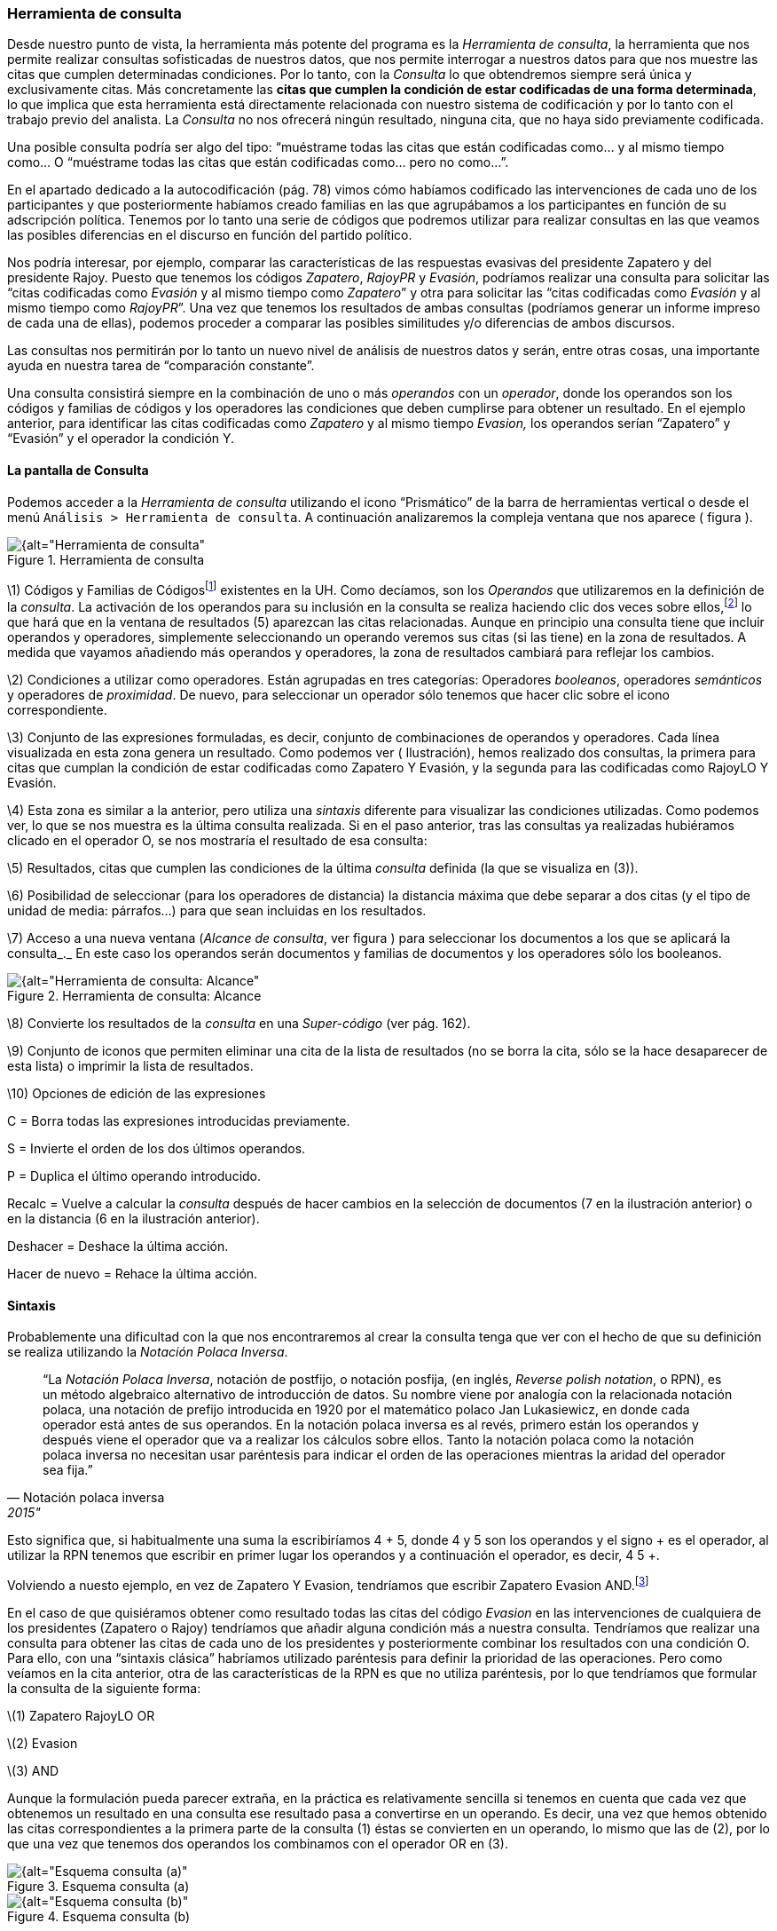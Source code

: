 [[herramienta-de-consulta]]
=== Herramienta de consulta

Desde nuestro punto de vista, la herramienta más potente del programa es la __Herramienta de consulta__, la herramienta que nos permite realizar consultas sofisticadas de nuestros datos, que nos permite interrogar a nuestros datos para que nos muestre las citas que cumplen determinadas condiciones. Por lo tanto, con la _Consulta_ lo que obtendremos siempre será única y exclusivamente citas. Más concretamente las **citas que cumplen la condición de estar codificadas de una forma determinada**, lo que implica que esta herramienta está directamente relacionada con nuestro sistema de codificación y por lo tanto con el trabajo previo del analista. La _Consulta_ no nos ofrecerá ningún resultado, ninguna cita, que no haya sido previamente codificada.

Una posible consulta podría ser algo del tipo: “muéstrame todas las citas que están codificadas como... y al mismo tiempo como... O “muéstrame todas las citas que están codificadas como... pero no como...”.

En el apartado dedicado a la autocodificación (pág. 78) vimos cómo habíamos codificado las intervenciones de cada uno de los participantes y que posteriormente habíamos creado familias en las que agrupábamos a los participantes en función de su adscripción política. Tenemos por lo tanto una serie de códigos que podremos utilizar para realizar consultas en las que veamos las posibles diferencias en el discurso en función del partido político.

Nos podría interesar, por ejemplo, comparar las características de las respuestas evasivas del presidente Zapatero y del presidente Rajoy. Puesto que tenemos los códigos __Zapatero__, _RajoyPR_ y __Evasión__, podríamos realizar una consulta para solicitar las “citas codificadas como _Evasión_ y al mismo tiempo como __Zapatero__” y otra para solicitar las “citas codificadas como _Evasión_ y al mismo tiempo como __RajoyPR__”. Una vez que tenemos los resultados de ambas consultas (podríamos generar un informe impreso de cada una de ellas), podemos proceder a comparar las posibles similitudes y/o diferencias de ambos discursos.

Las consultas nos permitirán por lo tanto un nuevo nivel de análisis de nuestros datos y serán, entre otras cosas, una importante ayuda en nuestra tarea de “comparación constante”.

Una consulta consistirá siempre en la combinación de uno o más _operandos_ con un __operador__, donde los operandos son los códigos y familias de códigos y los operadores las condiciones que deben cumplirse para obtener un resultado. En el ejemplo anterior, para identificar las citas codificadas como _Zapatero_ y al mismo tiempo _Evasion,_ los operandos serían “Zapatero” y “Evasión” y el operador la condición Y.

[[la-pantalla-de-consulta]]
==== La pantalla de Consulta

Podemos acceder a la _Herramienta de consulta_ utilizando el icono “Prismático” de la barra de herramientas vertical o desde el menú `Análisis > Herramienta de consulta`. A continuación analizaremos la compleja ventana que nos aparece ( figura ).

[[img-herramienta-consulta, Herramienta de consulta]]
.Herramienta de consulta
image::images/image-141.png[{alt="Herramienta de consulta", float="right", align="center"]

\1) Códigos y Familias de Códigosfootnote:[En el resto de esta sección nos referiremos a ellos como __operandos__.] existentes en la UH. Como decíamos, son los _Operandos_ que utilizaremos en la definición de la __consulta__. La activación de los operandos para su inclusión en la consulta se realiza haciendo clic dos veces sobre ellos,footnote:[Para la definición de la consulta no necesitamos escribir nada, todo el trabajo lo realizaremos haciendo clic sobre operandos y operadores.] lo que hará que en la ventana de resultados (5) aparezcan las citas relacionadas. Aunque en principio una consulta tiene que incluir operandos y operadores, simplemente seleccionando un operando veremos sus citas (si las tiene) en la zona de resultados. A medida que vayamos añadiendo más operandos y operadores, la zona de resultados cambiará para reflejar los cambios.

\2) Condiciones a utilizar como operadores. Están agrupadas en tres categorías: Operadores __booleanos__, operadores _semánticos_ y operadores de __proximidad__. De nuevo, para seleccionar un operador sólo tenemos que hacer clic sobre el icono correspondiente.

\3) Conjunto de las expresiones formuladas, es decir, conjunto de combinaciones de operandos y operadores. Cada línea visualizada en esta zona genera un resultado. Como podemos ver ( Ilustración), hemos realizado dos consultas, la primera para citas que cumplan la condición de estar codificadas como Zapatero Y Evasión, y la segunda para las codificadas como RajoyLO Y Evasión.

\4) Esta zona es similar a la anterior, pero utiliza una _sintaxis_ diferente para visualizar las condiciones utilizadas. Como podemos ver, lo que se nos muestra es la última consulta realizada. Si en el paso anterior, tras las consultas ya realizadas hubiéramos clicado en el operador O, se nos mostraría el resultado de esa consulta:

\5) Resultados, citas que cumplen las condiciones de la última _consulta_ definida (la que se visualiza en (3)).

\6) Posibilidad de seleccionar (para los operadores de distancia) la distancia máxima que debe separar a dos citas (y el tipo de unidad de media: párrafos...) para que sean incluidas en los resultados.

\7) Acceso a una nueva ventana (__Alcance de consulta__, ver figura ) para seleccionar los documentos a los que se aplicará la consulta_._ En este caso los operandos serán documentos y familias de documentos y los operadores sólo los booleanos.

[[img-herramienta-consulta-alcance, Herramienta de consulta: Alcance]]
.Herramienta de consulta: Alcance
image::images/image-142.png[{alt="Herramienta de consulta: Alcance", float="right", align="center"]

\8) Convierte los resultados de la _consulta_ en una _Super-código_ (ver pág. 162).

\9) Conjunto de iconos que permiten eliminar una cita de la lista de resultados (no se borra la cita, sólo se la hace desaparecer de esta lista) o imprimir la lista de resultados.

\10) Opciones de edición de las expresiones

C = Borra todas las expresiones introducidas previamente.

S = Invierte el orden de los dos últimos operandos.

P = Duplica el último operando introducido.

Recalc = Vuelve a calcular la _consulta_ después de hacer cambios en la selección de documentos (7 en la ilustración anterior) o en la distancia (6 en la ilustración anterior).

Deshacer = Deshace la última acción.

Hacer de nuevo = Rehace la última acción.

[[sintaxis]]
==== Sintaxis

Probablemente una dificultad con la que nos encontraremos al crear la consulta tenga que ver con el hecho de que su definición se realiza utilizando la __Notación Polaca Inversa__.

[quote, Notación polaca inversa, 2015"]
____
“La __Notación Polaca Inversa__, notación de postfijo, o notación posfija, (en inglés, __Reverse polish notation__, o RPN), es un método algebraico alternativo de introducción de datos. Su nombre viene por analogía con la relacionada notación polaca, una notación de prefijo introducida en 1920 por el matemático polaco Jan Lukasiewicz, en donde cada operador está antes de sus operandos. En la notación polaca inversa es al revés, primero están los operandos y después viene el operador que va a realizar los cálculos sobre ellos. Tanto la notación polaca como la notación polaca inversa no necesitan usar paréntesis para indicar el orden de las operaciones mientras la aridad del operador sea fija.”
____

Esto significa que, si habitualmente una suma la escribiríamos 4 + 5, donde 4 y 5 son los operandos y el signo + es el operador, al utilizar la RPN tenemos que escribir en primer lugar los operandos y a continuación el operador, es decir, 4 5 +.

Volviendo a nuesto ejemplo, en vez de Zapatero Y Evasion, tendríamos que escribir Zapatero Evasion AND.footnote:[Como comentábamos, en esta herramienta no escribimos, sino que clicamos, por lo que cuando en este apartado hagamos referencia a “escribir”, el significado real es realizar diversas combinaciones de clics sobre operandos y operadores.]

En el caso de que quisiéramos obtener como resultado todas las citas del código _Evasion_ en las intervenciones de cualquiera de los presidentes (Zapatero o Rajoy) tendríamos que añadir alguna condición más a nuestra consulta. Tendríamos que realizar una consulta para obtener las citas de cada uno de los presidentes y posteriormente combinar los resultados con una condición O. Para ello, con una “sintaxis clásica” habríamos utilizado paréntesis para definir la prioridad de las operaciones. Pero como veíamos en la cita anterior, otra de las características de la RPN es que no utiliza paréntesis, por lo que tendríamos que formular la consulta de la siguiente forma:

\(1) Zapatero RajoyLO OR

\(2) Evasion

\(3) AND

Aunque la formulación pueda parecer extraña, en la práctica es relativamente sencilla si tenemos en cuenta que cada vez que obtenemos un resultado en una consulta ese resultado pasa a convertirse en un operando. Es decir, una vez que hemos obtenido las citas correspondientes a la primera parte de la consulta (1) éstas se convierten en un operando, lo mismo que las de (2), por lo que una vez que tenemos dos operandos los combinamos con el operador OR en (3).

[[img-esquema-consulta-a, Esquema consulta (a)]]
.Esquema consulta (a)
image::images/image-143a.png[{alt="Esquema consulta (a)", float="right", align="center"]

[[img-esquema-consulta-b, Esquema consulta (b)]]
.Esquema consulta (b)
image::images/image-143b.png[{alt="Esquema consulta (b)", float="right", align="center"]

También nos puede ayudar tener en cuenta que cuando escribimos la consulta en el programa, cada una de las líneas que aparecen en la zona 3 de la Ilustración es un operando, por lo que una consulta implicará combinar dos líneas (operandos) con un operador.footnote:[Aunque esto no es exactamente así, puesto que no todas las consultas requieren de dos operandos.] En la Ilustración podemos ver el proceso de escritura. En (1) hemos introducido los dos primeros operandos (códigos), que hemos combinado con el operador AND. En (2) tendríamos por lo tanto el resultado de la consulta, que a su vez será un operando. En (3) hemos vuelto a introducir dos operandos (códigos) que de nuevo hemos combinado con el operador AND (que afecta sólo a las dos primeras líneas que vemos en la ilustración), por lo que tenemos (en 4) el resultado de esa consulta en la primera línea, y el resultado de la anterior en la segunda. Al combinar ambos operandos con el operador OR, nos dará el resultado que podemos ver (5), es decir, “Todas las intervenciones del presidente Zapatero o del líder de la oposición Rajoy, que han sido codificadas como __Evasion__”.

[[img-consulta-secuencia-escritura, Consulta: Secuencia de escritura]]
.Consulta: Secuencia de escritura
image::images/image-143.png[{alt="Consulta: Secuencia de escritura", float="right", align="center"]

[[operadores]]
==== Operadores

Para ilustrar la sintaxis de la _Consulta_ hemos utilizado los operadores AND y OR, que junto a XOR y NOT forman parte de la categoría de operadores booleanos. Junto a estos, disponemos de otros dos conjuntos de operadores, los semánticos y los de proximidad. A continuación procederemos a explicar las características de cada uno de ellos.

[[operadores-booleanos]]
===== Operadores booleanos

En la tabla podemos ver la descripción de los operadores booleanos.

[[tab-operadores-booleanos, Operadores booleanos]]
.Operadores booleanos
[width="16%",cols="34%,33%,33%",options="header",]
|=======================================================================
|Operador |Sintaxis |Función
|OR |_A B_ OR |Selecciona las citas presentes en el operando A o en el
operando B footnote:[En esta explicación “citas presentes en el
operando...” significa “citas codificadas con el código o familia de
códigos...”]

|XOR |_A B_ XOR |Selecciona las citas presentes únicamente en A o en B
(Y no las citas comunes a A y B)

|AND |_A B_ AND |Selecciona las citas presentes en A y en B

|NOT |NOT _A_ |Selecciona las citas no presentes en A
|=======================================================================


A continuación utilizaremos diagramas de Venn para ilustrar gráficamente los resultados de cada uno de los operadores. En los diagramas, cada uno de los conjuntos (círculos) equivaldría a un operando (código o familia de códigos), y las zonas sombreadas serán el equivalente al resultado obtenido, es decir, a las citas que serían recuperadas. En la figura tenemos el primer ejemplo con los operadores booleanos.

[[img-diagrama-venn-booleanos, Diagrama de Venn: Operadores Booleanos]]
.Diagrama de Venn: Operadores Booleanos
image::images/image-144.png[{alt="Diagrama de Venn: Operadores Booleanos", float="right", align="center"]

En (1) tenemos el resultado de la aplicación del operador OR, que implica la selección de todas las citas que están codificadas como A o codificadas como B. Por lo tanto se trata de un operador inclusivo, El operador XOR (O exclusivo) seleccionar igualmente las citas que están codificadas como A o como B pero no aquellas que están codificadas como A y al mismo tiempo como B, por lo que quedarían fuera las de la intersección de ambos conjuntos (2). En (3) vemos el operador más exclusivo, AND, puesto que en este caso sólo quedarán seleccionadas aquellas que están codificadas al mismo tiempo de una forma y de otra. En (4) tenemos el resultado de A NOT, es decir, todas aquellas citas que no están codificadas como A.

En la figura podemos ver la representación del ejemplo anterior en el que queríamos obtener “Todas las intervenciones del presidente Zapatero o del líder de la oposición Rajoy, que han sido codificadas como __Evasion__”,

[[img-diagrama-zapatero-1, Diagrama: (Zapatero OR Rajoy) AND Evasion]]
.Diagrama: (Zapatero OR Rajoy) AND Evasion
image::images/image-145.png[{alt="Diagrama: (Zapatero OR Rajoy) AND Evasion", float="right", align="center"]

Imaginemos ahora una situación como la representada en la figura , en la que el diagrama de Venn representa cuatro códigos que incluyen un total de catorce citas distribuidas de la siguiente forma:

[[img-diagrama-ejemplo, Diagrama de Venn: Ejemplo de codificación]]
.Diagrama de Venn: Ejemplo de codificación
image::images/image-146.png[{alt="Diagrama de Venn: Ejemplo de codificación", float="right", align="center"]

Ahora podemos ver fácilmente el resultado (citas) de diferentes consultas

[[tab-escritura-consulta-multiple, Escritura consulta múltiple]]
.Escritura consulta múltiple
[width="16%",cols="34%,33%,33%",options="header",]
|=======================================================================
|Queremos obtener... |Sentencia |Resultado
|Citas codificadas como A o como B |Código-A  Código-B  OR |C1, C2, C3,
C4, C5, C6, C7, C8, C9

|Citas codificadas como A o como B pero no como A y B |Código-A Código-B
XOR |C1, C2, C3, C6, C7, C8, C9

|Citas codificadas como A y como B |Código-A Código-B Y |C4, C5

|Citas no codificadas como C |Código-C NOT |C1, C2, C5, C6, C7, C13, C14
|=======================================================================

Podemos ir “apilando” los resultados de las consultas para definir otras más complejas. Imaginemos por ejemplo que nos interesa obtener las citas que están codificadas con el Código-A o con el Código-B pero no con el Código-C. El resultado debería ser el que vemos en el diagrama de Venn de la figura .

[[img-diagrama-consulta-multiple, Diagrama de Venn: Consulta múltiple]]
.Diagrama de Venn: Consulta múltiple
image::images/image-147.png[{alt="Diagrama de Venn: Consulta múltiple", float="right", align="center"]

Y la forma de realizarla sería como vemos en la siguiente tabla.

[[img-consulta-multiple, Consulta múltiple]]
.Consulta múltiple
image::images/image-148a.png[{alt="Consulta múltiple", float="right", align="center"]

[[operadores-semanticos]]
===== Operadores Semánticos

Como hemos visto, las _consultas_ con operadores booleanos, sólo requieren de la existencia de códigos. En el caso de los operadores semánticos necesitamos además haber creado previamente relaciones entre códigos. Más concretamente, los operadores semánticos se basan en la existencia de relaciones de tipo transitivo entre códigosfootnote:[En las relaciones predefinidas: “Is part of”, “Is cause of” y “Is a”.](ver Editar relaciones).

[[tab-operadores-semanticos, Operadores semánticos]]
.Operadores semánticos
[width="11%",cols="50%,50%",options="header",]
|=======================================================================
|Operador |Función
|Down |Selecciona las citas relacionadas con el código y con cualquiera
de sus subtérminos, (descendientes)  es decir, aquellos otros códigos
con los que se ha establecido una relación

|Up |Recupera las citas relacionadas con el código y sus superiores
directos (sólo un nivel)

|Siblings |Recupera las citas relacionadas con el código, con sus
descendientes directos (hijos) y los subtérminos directos de un código
superior (hijos). No recupera las relacionadas con el nivel superior
(padre)
|=======================================================================

Como también comentábamos, ATLAS.ti, a diferencia de otros programas, no permite crear jerarquías de códigos, pero sí nos permite crear estructuras de codificación gracias a la creación de relaciones entre códigos. Anteriormente habíamos creado (a través de la definición de relaciones del tipo is a y de is cause of) una jerarquía de códigos para reproducir la clasificación de tipos de respuestas de Rasiah (2010). Si disponemos de esta estructura definida previa a la asignación de citas a códigos, nuestra estrategia de codificación implicará codificar única y exclusivamente los códigos del nivel inferior en la jerarquía: __Ans Direct__, __Ans Indirect__, __Ev Full__, __Ev Substantial__, etc. El resto de códigos en la estructura (__Answer__, __Evasion__...) serán códigos libres, sin citas asociadas, pero aún así podremos, con la utilización de los operadores semánticos, obtener el conjunto de citas relacionadas con cualquiera de los códigos que se encuentran en niveles superiores de la estructura. Si _Ans Direct_ tiene 6 citas y _Ans Indirect_ tiene 9 citas, dado que ambas son un tipo de __Answer__, aunque este código tenga cero citas parece lógico pensar que en realidad tenemos 15 citas relacionadas con __Answer__. Igualmente, si sumamos el conjunto de citas de los códigos vinculados con __Evasion__, aunque _Evasion_ tiene cero citas, en realidad tenemos 93 citas con modalidades de evasión.

Para obtener esos resultados utilizaremos el operador DOWN, por lo tanto:

Todas las citas por debajo de Answer: Answer DOWN

Todas las citas por debajo de Evasion: Evasion DOWN

En la figura podemos ver la _vista de red_ de los códigos Answer DOWN_._ Dado que _Ans Direct_ tiene 6 citas y _Ans Indirect_ tiene 9, el resultado de Answer DOWN será de 15 citas (si no hay ninguna que esté en ambos códigos).

[[img-red-answer, Red _Answer_]]
.Red _Answer_
image::images/image-148b.png[{alt="Red _Answer_", float="right", align="center"]

Por supuesto, podemos combinar los operadores semánticos con los otros tipos de operadores (booleanos y de proximidad). En un ejemplo anterior construíamos una consulta para identificar todas las citas de intervenciones de los presidentes Zapatero y Rajoy codificadas como Evasion.

\(1) Zapatero Evasion AND

\(2) RajoyPR Evasion AND

\(3) OR

Pero dado que nuestro código _Evasion_ en realidad es un código libre, el resultado de esa consulta será de cero citas. Como hemos visto, tendremos que realizarla de nuevo incluyendo el operador DOWN

\(1) Zapatero

\(2) Evasion DOWN

\(3) AND

\(4) RajoyLO

\(5) Evasion DOWN

\(6) AND

\(7) OR

Aunque parezca una consulta muy compleja en realidad es simple, puesto que en (1) introducimos un operando, en (2) un operando y un operador, lo que nos da un resultado y por lo tanto ese resultado se convierte en un segundo operando; en (3) combinamos los dos operandos anteriores con un nuevo operador. Los tres comandos siguientes realizan la misma acción para el presidente Rajoy, y en (7) combinamos ambos resultados con el operador OR

[[operadores-de-proximidad]]
===== Operadores de Proximidad

Por último, los operadores de proximidad, como su nombre indica, permiten recuperar citas en función de la relación espacial existente entre diferentes códigos ( Tabla).

[[tab-operadores-proximidad, Operadores de proximidad]]
.Operadores de proximidad
[width="11%",cols="50%,50%",options="header",]
|=======================================================================
|Operador |Función
|Within |La cita codificada como Código-D está Within la cita codificada
como Código-B: `Código-D Código-B Within`

|Encloses |La cita codificada como Código-B encloses la cita codificada
como Código-D: `Código-B Código-D Within`

|Overlapped by |La cita codificada como Código-A está overlapped by la
cita codificada como Código-C: `Código-A Código-C overlapped by`

| |La cita codificada como Código-C está overlapped by la cita
codificada como Código-B Código-C: `Código-B overlapped by`

|Overlapps |La cita codificada como Código-C overlaps la cita codificada
como Código-A `Código-C Código-A overlaps`

| |La cita codificada como Código-B overlaps la cita codificada como
Código-C: `Código-B Código-C overlaps`

|Follows |La cita codificada como Código-B follows la cita codificada
como Código-A: `Código-B Código-A follows`

|Precedes |La cita codificada como Código-A precedes la cita codificada
como Código-B: `Código-A Código-B precedes`

|Cooccur |Todos los casos en los que hay algún tipo de “contacto” entre
citas
|=======================================================================


En la figura hemos simulado una hipotética codificación que nos permitirá ilustrar cómo funcionan estos operadores.

[[img-ilustracion-operadores-proximidad, Operadores de proximidad]]
.Operadores de proximidad
image::images/image-149.png[{alt="Operadores de proximidad", float="right", align="center"]

Como vemos, el operador _Cooccur_ es una combinación de varios de los operadores de proximidad (todos menos _Follows_ y __Precedes__), por lo que en muchas ocasiones podremos utilizarlo en vez de alguno de los otros. Además, probablemente sea conveniente su utilización en vez del operador booleano AND. Efectivamente, el operador AND es altamente selectivo, puesto que implica que Código-A Código-B AND sólo obtendrá resultados cuando una cita está vinculada con ambos códigos.

Volviendo una vez más a nuestro ejemplo, en la figura podemos ver cómo en un mismo párrafo tenemos una cita (barra gris) codificada como _Zapatero_ (resultado de la autocodificación original) y otra cita (resaltada) codificada como __Ev Medium__, se trata por lo tanto de una intervención del presidente Zapatero que hemos codificado como respuesta evasiva. Sin embargo, en una consulta como la que habíamos realizado previamente, utilizando el operador AND no aparecería esta cita, puesto que la cita codificada como _Ev Medium_ no está codificada al mismo tiempo como __Zapatero__. Por lo tanto, para poder recuperar citas que tengan estas características debemos utilizar el operador _Cooccur_ (aunque en este ejemplo también funcionaría __Within__).

[[img-concurrencia-citas, Concurrencia de citas]]
.Concurrencia de citas
image::images/image-150.png[{alt="Concurrencia de citas", float="right", align="center"]

Por lo tanto, nuestra consulta debería ser.

\(1) Evasion DOWN

\(2) Zapatero

\(3) Cooccur

Para finalizar con esta sección de operadores de proximidad, pondremos otro ejemplo para ilustrar los operadores _Follows_ y __Precedes__. Estos operadores nos permitirán contestar a la pregunta ¿en qué ocasiones se ha hecho referencia al tema X a continuación (o antes de) el tema Y? Es decir, ¿qué citas hemos codificado como X a continuación de citas codificadas como Y?

En el modelo de Rasiah (2010) que hemos utilizado para codificar las respuestas evasivas, estas, al igual que las respuestas (__Answer__) y las respuestas intermedias (__A Intermediate__) podían ser consecuencia de tres modalidades de pregunta (__Q Y/N__, _Q Wh_ y __Q Disjunctive__). Nos puede interesar, por lo tanto, identificar citas codificadas como _Evasion_ que aparecen única y exclusivamente a continuación de citas codificadas como _Q Y/N_ (preguntas de tipo Sí/No). En ese caso la consulta anterior quedaría de la siguiente forma:

\(1) Evasion DOWN

\(2) Zapatero

\(3) Cooccur

\(4) Q Y/N

\(5) Follows

[[super-códigos]]
Super Códigos
^^^^^^^^^^^^^

En el apartado dedicado a las familias veíamos la posibilidad de crear un nuevo objeto, las _superfamilias_ (de documentos, códigos o memos) utilizando un editor de consultas simplificado con respecto al que estamos viendo en esta sección. Ahora, a partir de las consultas que venimos realizando, podemos crear un nuevo objeto, los __supercódigos__, haciendo clic en el icono __Super-códgio__. La característica peculiar de estos códigos es que su contenido (citas) será el resultado dinámico de la consulta a partir de la que se hayan construido y que por lo tanto son la forma práctica de “guardar” consultas (no existe ninguna otra, si queremos guardar una consulta tenemos que crear un __supercódigo__). El significado de “resultado dinámico” es que, en tanto que son una consulta guardada, cualquier cambio en la UH que afecte a la consulta quedará registrado en el __supercódigo__. Es decir, imaginemos que nuestro código _Ans Direct_ incluye 12 citas y nuestro código _Ans Indirect_ 14 citas; la consulta _Answer SUB_ nos dará un resultado de 26 citas, por lo que si creamos un _supercódigo_ a partir de esta consulta este contendrá las mismas 26 citas. Si posteriormente a la creación del _supercódigo_ añadimos dos citas más al código __Ans Direct__, el _supercódigo_ las incorporará automáticamente^[Podemos crear una “vista fija” de un supercódigo con la opción `Códigos > Miscelánea > Crear instantánea`, que creará un nuevo código con la misma etiqueta a la que añadirá “[SN 1]” y que mantendrá fijo el número de citas que tenía el supercódigo en el momento de la creación.de este nuevo código.].

Teóricamente es posible modificar las características de un __supercódigo__, es decir, modificar la consulta a partir de la que se ha creado, por ejemplo, en el caso anterior, podríamos decidir añadir un nuevo tipo de _Answer_ creando un código __Ans Intermediate__, por lo que la consulta Answer SUB debería incluirlo también. Para ello podríamos utilizar la opción `Códigos > Miscelánea > Editar consulta`, aunque dada la complejidad de la sintaxis de edición prácticamente es preferible volver a crear el _supercódigo_ desde el inicio (rehaciendo la __consulta__). Una prueba de dicha dificultad es que, por ejemplo, la _consulta_ Evasion SUB queda representada, en el editor de consultas como d(c(Evasion!)).

Por lo demás, se trata de códigos con las mismas características que el resto, es decir, pueden relacionarse con otros códigos y con anotaciones y pueden incluirse en las vistas de red, aunque no podemos incluir citas en ellas siguiendo el procedimiento habitual.

Para consultas simples en las que únicamente queremos combinar códigos utilizando el operador OR (Código-A Código-B OR) no es necesario utilizar la __Herramienta de consulta__. Podemos hacerlo directamente desde el administrador (o el menú) de códigos seleccionando varios códigos y eligiendo la opción `Miscelánea > Crear super código.`

[[seleccion-de-documentos]]
==== Selección de documentos

Si utilizamos la _consulta_ tal y como la hemos descrito, ésta dará como resultado las citas, que cumplan las condiciones especificadas en toda la UH. Pero nos puede interesar que el resultado haga referencia sólo a determinados DPs. Podemos utilizar esta opción, por ejemplo, si nos interesa obtener las citas relacionadas con un código determinado, pero sólo en los DPs que hemos agrupado en la _familia_ _Legisltura IX._

Para la selección de documentos, en la ventana de la _Herramienta de consulta_ haremos clic en el botón __Alcance__, lo que nos abrirá una nueva ventana, similar a la principal de consultas, como la que podemos ver en la figura . En este caso los operandos son tanto los documentos como las familias de documentos y los operadores únicamente los booleanos.

[[img-consultas-alcance, Consultas: alcance]]
.Consultas: alcance
image::images/image-153.png[{alt="Consultas: alcance", float="right", align="center"]

Si creamos un supercódigo a partir de una _Consulta_ en la que hemos realizado una selección de documentos, esta selección no afectará al supercódigo, que incluirá las citas que cumplan la condición especificada en el conjunto de DPs de la UH.

[[otras-opciones]]
==== Otras opciones

Otras posibilidades que nos ofrece la herramienta es obtener información adicional sobre los objetos que aparecen en ella: familias, códigos y citas (los resultados de la consulta). Podemos acceder a esas informaciones desde el menú contextual (haciendo clic con el botón derecho del ratón) sobre alguno de esos elementos.

En la figura podemos ver las informaciones disponibles para códigos, citas y familias de códigos.

[[img-informacion-elementos-consulta, Información sobre elementos de consulta]]
.Información sobre elementos de consulta
image::images/image-154.png[{alt="Información sobre elementos de consulta", float="right", align="center"]
